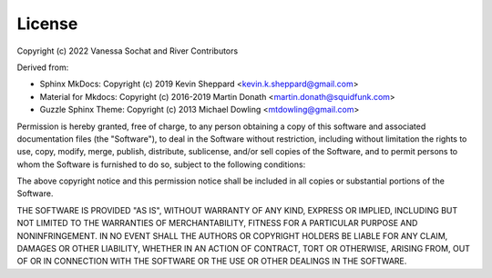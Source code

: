 License
=======

Copyright (c) 2022 Vanessa Sochat and River Contributors

Derived from:

* Sphinx MkDocs: Copyright (c) 2019 Kevin Sheppard <kevin.k.sheppard@gmail.com>
* Material for Mkdocs: Copyright (c) 2016-2019 Martin Donath <martin.donath@squidfunk.com>
* Guzzle Sphinx Theme: Copyright (c) 2013 Michael Dowling <mtdowling@gmail.com>

Permission is hereby granted, free of charge, to any person obtaining a copy
of this software and associated documentation files (the "Software"), to deal
in the Software without restriction, including without limitation the rights
to use, copy, modify, merge, publish, distribute, sublicense, and/or sell
copies of the Software, and to permit persons to whom the Software is furnished
to do so, subject to the following conditions:

The above copyright notice and this permission notice shall be included in all
copies or substantial portions of the Software.

THE SOFTWARE IS PROVIDED "AS IS", WITHOUT WARRANTY OF ANY KIND, EXPRESS OR
IMPLIED, INCLUDING BUT NOT LIMITED TO THE WARRANTIES OF MERCHANTABILITY, FITNESS
FOR A PARTICULAR PURPOSE AND NONINFRINGEMENT. IN NO EVENT SHALL THE AUTHORS OR
COPYRIGHT HOLDERS BE LIABLE FOR ANY CLAIM, DAMAGES OR OTHER LIABILITY, WHETHER
IN AN ACTION OF CONTRACT, TORT OR OTHERWISE, ARISING FROM, OUT OF OR IN CONNECTION
WITH THE SOFTWARE OR THE USE OR OTHER DEALINGS IN THE SOFTWARE.
